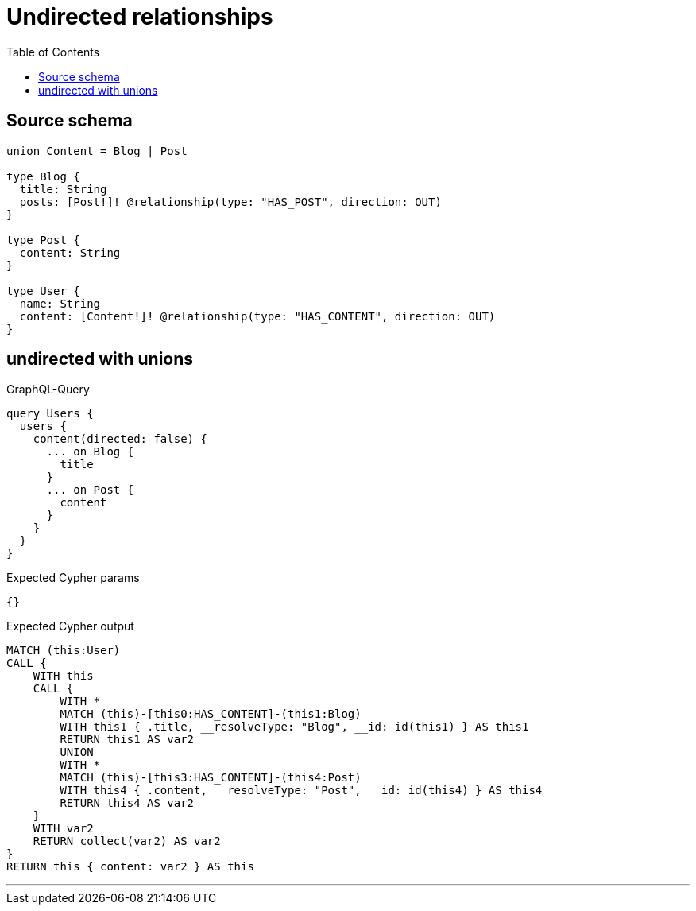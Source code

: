 :toc:

= Undirected relationships

== Source schema

[source,graphql,schema=true]
----
union Content = Blog | Post

type Blog {
  title: String
  posts: [Post!]! @relationship(type: "HAS_POST", direction: OUT)
}

type Post {
  content: String
}

type User {
  name: String
  content: [Content!]! @relationship(type: "HAS_CONTENT", direction: OUT)
}
----
== undirected with unions

.GraphQL-Query
[source,graphql]
----
query Users {
  users {
    content(directed: false) {
      ... on Blog {
        title
      }
      ... on Post {
        content
      }
    }
  }
}
----

.Expected Cypher params
[source,json]
----
{}
----

.Expected Cypher output
[source,cypher]
----
MATCH (this:User)
CALL {
    WITH this
    CALL {
        WITH *
        MATCH (this)-[this0:HAS_CONTENT]-(this1:Blog)
        WITH this1 { .title, __resolveType: "Blog", __id: id(this1) } AS this1
        RETURN this1 AS var2
        UNION
        WITH *
        MATCH (this)-[this3:HAS_CONTENT]-(this4:Post)
        WITH this4 { .content, __resolveType: "Post", __id: id(this4) } AS this4
        RETURN this4 AS var2
    }
    WITH var2
    RETURN collect(var2) AS var2
}
RETURN this { content: var2 } AS this
----

'''


